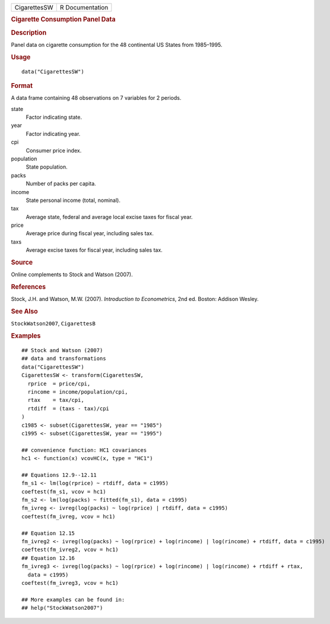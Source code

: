 .. container::

   .. container::

      ============ ===============
      CigarettesSW R Documentation
      ============ ===============

      .. rubric:: Cigarette Consumption Panel Data
         :name: cigarette-consumption-panel-data

      .. rubric:: Description
         :name: description

      Panel data on cigarette consumption for the 48 continental US
      States from 1985–1995.

      .. rubric:: Usage
         :name: usage

      ::

         data("CigarettesSW")

      .. rubric:: Format
         :name: format

      A data frame containing 48 observations on 7 variables for 2
      periods.

      state
         Factor indicating state.

      year
         Factor indicating year.

      cpi
         Consumer price index.

      population
         State population.

      packs
         Number of packs per capita.

      income
         State personal income (total, nominal).

      tax
         Average state, federal and average local excise taxes for
         fiscal year.

      price
         Average price during fiscal year, including sales tax.

      taxs
         Average excise taxes for fiscal year, including sales tax.

      .. rubric:: Source
         :name: source

      Online complements to Stock and Watson (2007).

      .. rubric:: References
         :name: references

      Stock, J.H. and Watson, M.W. (2007). *Introduction to
      Econometrics*, 2nd ed. Boston: Addison Wesley.

      .. rubric:: See Also
         :name: see-also

      ``StockWatson2007``, ``CigarettesB``

      .. rubric:: Examples
         :name: examples

      ::

         ## Stock and Watson (2007)
         ## data and transformations 
         data("CigarettesSW")
         CigarettesSW <- transform(CigarettesSW,
           rprice  = price/cpi,
           rincome = income/population/cpi,
           rtax    = tax/cpi,
           rtdiff  = (taxs - tax)/cpi
         )
         c1985 <- subset(CigarettesSW, year == "1985")
         c1995 <- subset(CigarettesSW, year == "1995")

         ## convenience function: HC1 covariances
         hc1 <- function(x) vcovHC(x, type = "HC1")

         ## Equations 12.9--12.11
         fm_s1 <- lm(log(rprice) ~ rtdiff, data = c1995)
         coeftest(fm_s1, vcov = hc1)
         fm_s2 <- lm(log(packs) ~ fitted(fm_s1), data = c1995)
         fm_ivreg <- ivreg(log(packs) ~ log(rprice) | rtdiff, data = c1995)
         coeftest(fm_ivreg, vcov = hc1)

         ## Equation 12.15
         fm_ivreg2 <- ivreg(log(packs) ~ log(rprice) + log(rincome) | log(rincome) + rtdiff, data = c1995)
         coeftest(fm_ivreg2, vcov = hc1)
         ## Equation 12.16
         fm_ivreg3 <- ivreg(log(packs) ~ log(rprice) + log(rincome) | log(rincome) + rtdiff + rtax,
           data = c1995)
         coeftest(fm_ivreg3, vcov = hc1)

         ## More examples can be found in:
         ## help("StockWatson2007")
